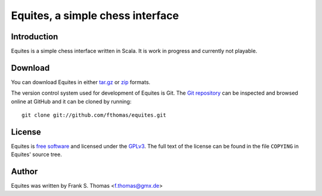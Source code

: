 Equites, a simple chess interface
=================================

Introduction
------------

Equites is a simple chess interface written in Scala. It is work in
progress and currently not playable.

Download
--------

You can download Equites in either `tar.gz`_ or `zip`_ formats.

.. _tar.gz: https://github.com/fthomas/equites/tarball/master
.. _zip:    https://github.com/fthomas/equites/zipball/master

The version control system used for development of Equites is Git. The
`Git repository`_ can be inspected and browsed online at GitHub and it
can be cloned by running::

  git clone git://github.com/fthomas/equites.git

.. _Git repository: http://github.com/fthomas/equites

License
-------

Equites is `free software`_ and licensed under the `GPLv3`_. The full
text of the license can be found in the file ``COPYING`` in Equites'
source tree.

.. _free software: http://www.gnu.org/philosophy/free-sw.html
.. _GPLv3: http://www.gnu.org/licenses/gpl-3.0.html

Author
------

Equites was written by Frank S. Thomas <f.thomas@gmx.de>
